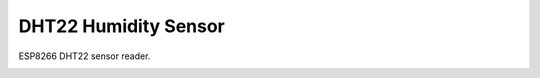 DHT22 Humidity Sensor
=====================

ESP8266 DHT22 sensor reader.

.. image:: dht22.jpg
   :height: 192px

